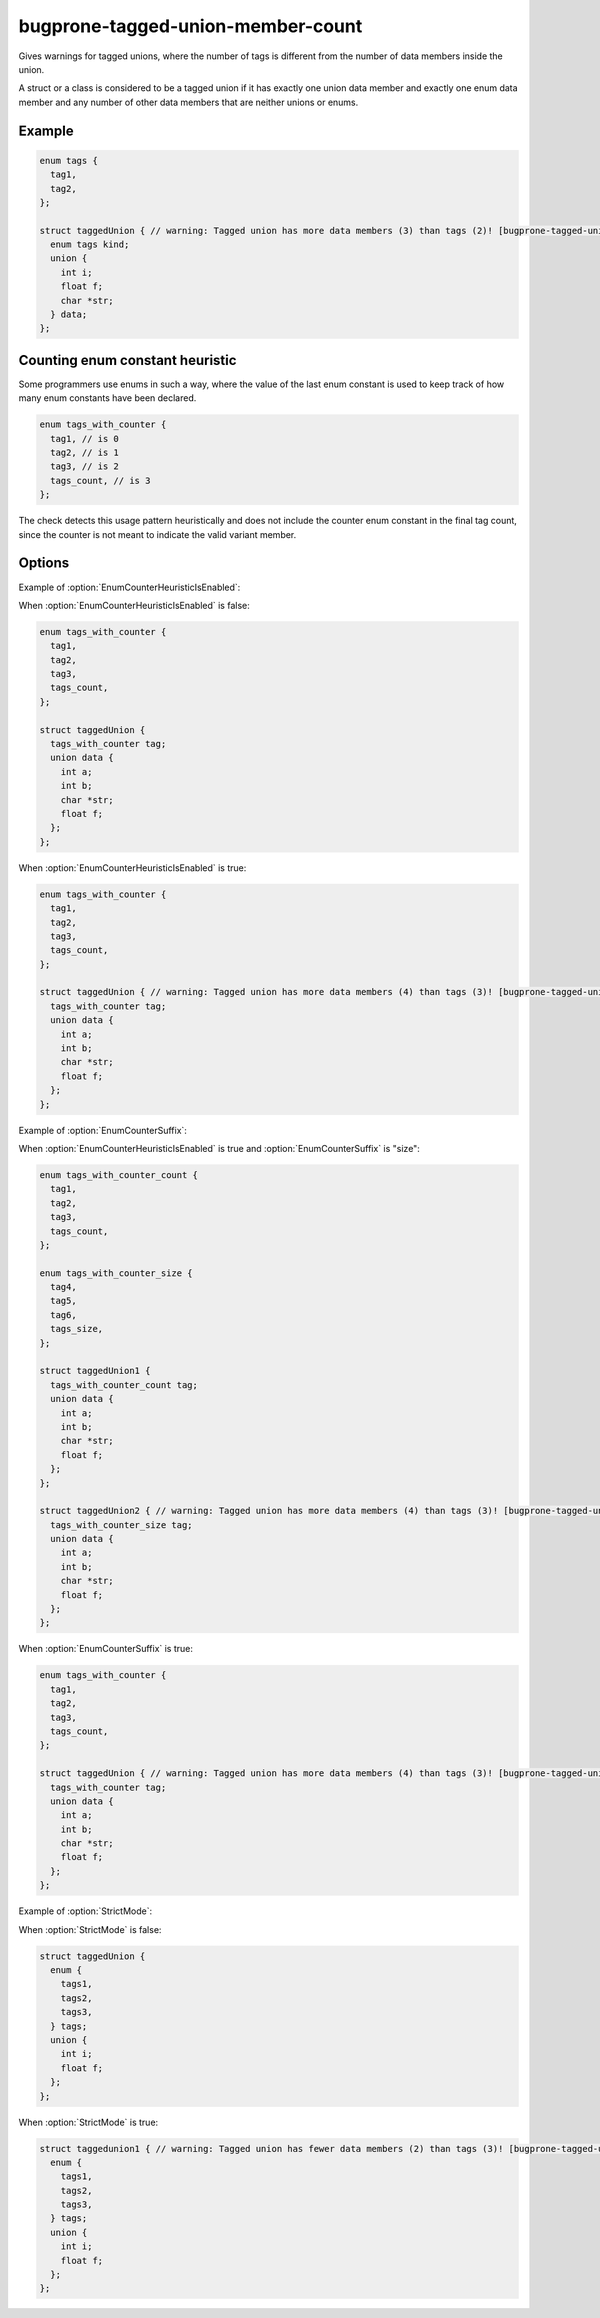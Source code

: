 .. title:: clang-tidy - bugprone-tagged-union-member-count

bugprone-tagged-union-member-count
==================================

Gives warnings for tagged unions, where the number of tags is
different from the number of data members inside the union.

A struct or a class is considered to be a tagged union if it has
exactly one union data member and exactly one enum data member and
any number of other data members that are neither unions or enums.

Example
-------

.. code-block:: c++

  enum tags {
    tag1,
    tag2,
  };

  struct taggedUnion { // warning: Tagged union has more data members (3) than tags (2)! [bugprone-tagged-union-member-count]
    enum tags kind;
    union {
      int i;
      float f;
      char *str;
    } data;
  };

Counting enum constant heuristic
--------------------------------

Some programmers use enums in such a way, where the value of the last enum 
constant is used to keep track of how many enum constants have been declared.

.. code-block:: c++

  enum tags_with_counter {
    tag1, // is 0
    tag2, // is 1
    tag3, // is 2
    tags_count, // is 3
  };

The check detects this usage pattern heuristically and does not include
the counter enum constant in the final tag count, since the counter is not
meant to indicate the valid variant member.

Options
-------

.. option:: EnumCounterHeuristicIsEnabled

    This option enables or disables the counting enum heuristic.
    To find possible counting enum constants this option uses the value of
    the string :option:`EnumCounterSuffix`.

    This option is enabled by default.

Example of :option:`EnumCounterHeuristicIsEnabled`:

When :option:`EnumCounterHeuristicIsEnabled` is false:

.. code-block:: c++

  enum tags_with_counter {
    tag1,
    tag2,
    tag3,
    tags_count,
  };

  struct taggedUnion {
    tags_with_counter tag;
    union data {
      int a;
      int b;
      char *str;
      float f;
    };
  };
 
When :option:`EnumCounterHeuristicIsEnabled` is true:

.. code-block:: c++

  enum tags_with_counter {
    tag1,
    tag2,
    tag3,
    tags_count,
  };

  struct taggedUnion { // warning: Tagged union has more data members (4) than tags (3)! [bugprone-tagged-union-member-count]
    tags_with_counter tag;
    union data {
      int a;
      int b;
      char *str;
      float f;
    };
  };

.. option:: EnumCounterSuffix

    When defined, the check will use the given string to search for counting
    enum constants. This option does not alter the check's behavior when
    :option:`EnumCounterHeuristicIsEnabled` is disabled.

    The default value is "count".

Example of :option:`EnumCounterSuffix`:

When :option:`EnumCounterHeuristicIsEnabled` is true and
:option:`EnumCounterSuffix` is "size":

.. code-block:: c++

  enum tags_with_counter_count {
    tag1,
    tag2,
    tag3,
    tags_count,
  };

  enum tags_with_counter_size {
    tag4,
    tag5,
    tag6,
    tags_size,
  };

  struct taggedUnion1 {
    tags_with_counter_count tag;
    union data {
      int a;
      int b;
      char *str;
      float f;
    };
  };

  struct taggedUnion2 { // warning: Tagged union has more data members (4) than tags (3)! [bugprone-tagged-union-member-count]
    tags_with_counter_size tag;
    union data {
      int a;
      int b;
      char *str;
      float f;
    };
  };
 
When :option:`EnumCounterSuffix` is true:

.. code-block:: c++

  enum tags_with_counter {
    tag1,
    tag2,
    tag3,
    tags_count,
  };

  struct taggedUnion { // warning: Tagged union has more data members (4) than tags (3)! [bugprone-tagged-union-member-count]
    tags_with_counter tag;
    union data {
      int a;
      int b;
      char *str;
      float f;
    };
  };

.. option:: StrictMode

    When enabled, the check will also give a warning, when the number of tags
    is greater than the number of union data members.

    This option is not enabled by default.

Example of :option:`StrictMode`:

When :option:`StrictMode` is false:

.. code-block:: c++

    struct taggedUnion {
      enum {
        tags1,
        tags2,
        tags3,
      } tags;
      union {
        int i;
        float f;
      };
    };

When :option:`StrictMode` is true:

.. code-block:: c++

    struct taggedunion1 { // warning: Tagged union has fewer data members (2) than tags (3)! [bugprone-tagged-union-member-count]
      enum {
        tags1,
        tags2,
        tags3,
      } tags;
      union {
        int i;
        float f;
      };
    };

